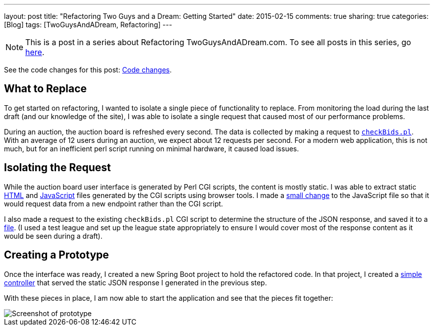 ---
layout: post
title: "Refactoring Two Guys and a Dream: Getting Started"
date: 2015-02-15
comments: true
sharing: true
categories: [Blog]
tags: [TwoGuysAndADream, Refactoring]
---

[NOTE]
This is a post in a series about Refactoring TwoGuysAndADream.com. To see all posts in this series, go link:/tags/TwoGuysAndADream[here].

****
See the code changes for this post:
link:https://github.com/akeely/twoguysandadream/compare/5d63d83e38d137883a31eadeafe0bb6f6132c3c9…45a43c9d44059d5c9756f95b286f91d7e0333f3f[Code changes].
****

== What to Replace

To get started on refactoring, I wanted to isolate a single piece of functionality to replace. From monitoring the load during the last draft (and our knowledge of the site), I was able to isolate a single request that caused most of our performance problems.

During an auction, the auction board is refreshed every second. The data is collected by making a request to link:https://github.com/akeely/twoguysandadream/blob/0904a0aefbcd47f24fd26e2aedfce9c424b1f3d4/cgi-bin/fantasy/checkBids.pl[`checkBids.pl`]. With an average of 12 users during an auction, we expect about 12 requests per second. For a modern web application, this is not much, but for an inefficient perl script running on minimal hardware, it caused load issues.

== Isolating the Request

While the auction board user interface is generated by Perl CGI scripts, the content is mostly static. I was able to extract static link:https://github.com/akeely/twoguysandadream/blob/454fc4e457870798ec6545c5d3ca60d3e53d6239/public/auction.html[HTML] and link:https://github.com/akeely/twoguysandadream/blob/454fc4e457870798ec6545c5d3ca60d3e53d6239/public/all_js.js[JavaScript] files generated by the CGI scripts using browser tools. I made a link:https://github.com/akeely/twoguysandadream/blob/454fc4e457870798ec6545c5d3ca60d3e53d6239/public/all_js.js#L182[small change] to the JavaScript file so that it would request data from a new endpoint rather than the CGI script.

I also made a request to the existing `checkBids.pl` CGI script to determine the structure of the JSON response, and saved it to a link:https://github.com/akeely/twoguysandadream/tree/454fc4e457870798ec6545c5d3ca60d3e53d6239/src/main/resources/checkBids.json[file]. (I used a test league and set up the league state appropriately to ensure I would cover most of the response content as it would be seen during a draft).

== Creating a Prototype

Once the interface was ready, I created a new Spring Boot project to hold the refactored code. In that project, I created a link:https://github.com/akeely/twoguysandadream/tree/45a43c9d44059d5c9756f95b286f91d7e0333f3f/src/main/java/com/twoguysandadream/resources/legacy/AuctionBoard.java[simple controller] that served the static JSON response I generated in the previous step.

With these pieces in place, I am now able to start the application and see that the pieces  fit together:

image::/assets/auction-prototype.png[Screenshot of prototype]
